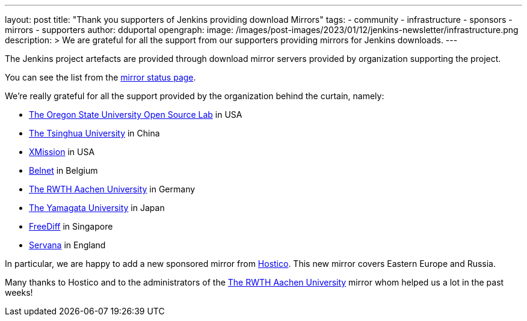 ---
layout: post
title: "Thank you supporters of Jenkins providing download Mirrors"
tags:
- community
- infrastructure
- sponsors
- mirrors
- supporters
author: dduportal
opengraph:
  image: /images/post-images/2023/01/12/jenkins-newsletter/infrastructure.png
description: >
  We are grateful for all the support from our supporters providing mirrors for Jenkins downloads.
---

The Jenkins project artefacts are provided through download mirror servers provided by organization supporting the project.

You can see the list from the link:https://get.jenkins.io/index.html?mirrorstats[mirror status page].

We're really grateful for all the support provided by the organization behind the curtain, namely:

- link:https://osuosl.org[The Oregon State University Open Source Lab] in USA
- link:https://www.tsinghua.edu.cn[The Tsinghua University] in China
- link:https://xmission.com[XMission] in USA
- link:https://belnet.be/[Belnet] in Belgium
- link:https://www.rwth-aachen.de/[The RWTH Aachen University] in Germany
- link:https://www.yamagata-u.ac.jp/en/[The Yamagata University] in Japan
- link:http://freedif.org/[FreeDiff] in Singapore
- link:https://servanamanaged.com/[Servana] in England

In particular, we are happy to add a new sponsored mirror from link:https://hostico.ro/[Hostico].
This new mirror covers Eastern Europe and Russia.

Many thanks to Hostico and to the administrators of the link:https://www.rwth-aachen.de/[The RWTH Aachen University] mirror whom helped us a lot in the past weeks!
